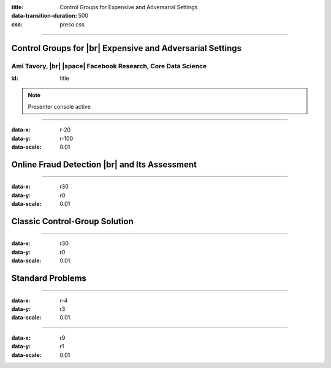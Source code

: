 :title: Control Groups for Expensive and Adversarial Settings
:data-transition-duration: 500
:css: preso.css


.. |br| raw:: html

  <br/>

.. |rarr| raw:: html

  &rarr;

.. |space| raw:: html

  &#8205; &#8205; &#8205; &#8205; &#8205; &#8205; &#8205; &#8205; &#8205; &#8205; &#8205;

.. role:: underline
    :class: underline


----

Control Groups for |br| Expensive and Adversarial Settings
===========================================================

.. image:: img/tlv.png
    :class: center
    :height: 200px

Ami Tavory, |br| |space| Facebook Research, Core Data Science
----------------------------------------------------------------

:id: title

.. note::

    Presenter console active


----

:data-x: r-20
:data-y: r-100
:data-scale: 0.01

Online Fraud Detection |br| and Its Assessment
===============================================

.. image:: img/system_init.png
    :class: center
    :height: 500px


----

:data-x: r30
:data-y: r0
:data-scale: 0.01

Classic Control-Group Solution
=================================

.. image:: img/system_classic.png
    :class: center
    :width: 500px


----

:data-x: r30
:data-y: r0
:data-scale: 0.01

Standard Problems
=================================


----

:data-x: r-4
:data-y: r3
:data-scale: 0.01

.. image:: img/assess_problem.png
    :class: center
    :width: 500px


----

:data-x: r9
:data-y: r1
:data-scale: 0.01

.. image:: img/importance_problem.png
    :class: center
    :width: 500px
